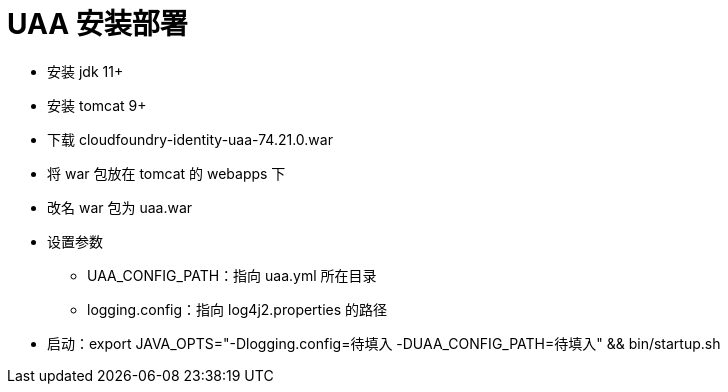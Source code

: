 = UAA 安装部署

* 安装 jdk 11+
* 安装 tomcat 9+
* 下载 cloudfoundry-identity-uaa-74.21.0.war
* 将 war 包放在 tomcat 的 webapps 下
* 改名 war 包为 uaa.war
* 设置参数
** UAA_CONFIG_PATH：指向 uaa.yml 所在目录
** logging.config：指向 log4j2.properties 的路径
* 启动：export JAVA_OPTS="-Dlogging.config=待填入 -DUAA_CONFIG_PATH=待填入" && bin/startup.sh


